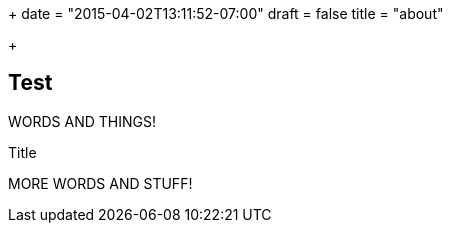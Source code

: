 +++
date = "2015-04-02T13:11:52-07:00"
draft = false
title = "about"

+++

Test
----

WORDS AND THINGS!

.Title
MORE WORDS AND STUFF!

